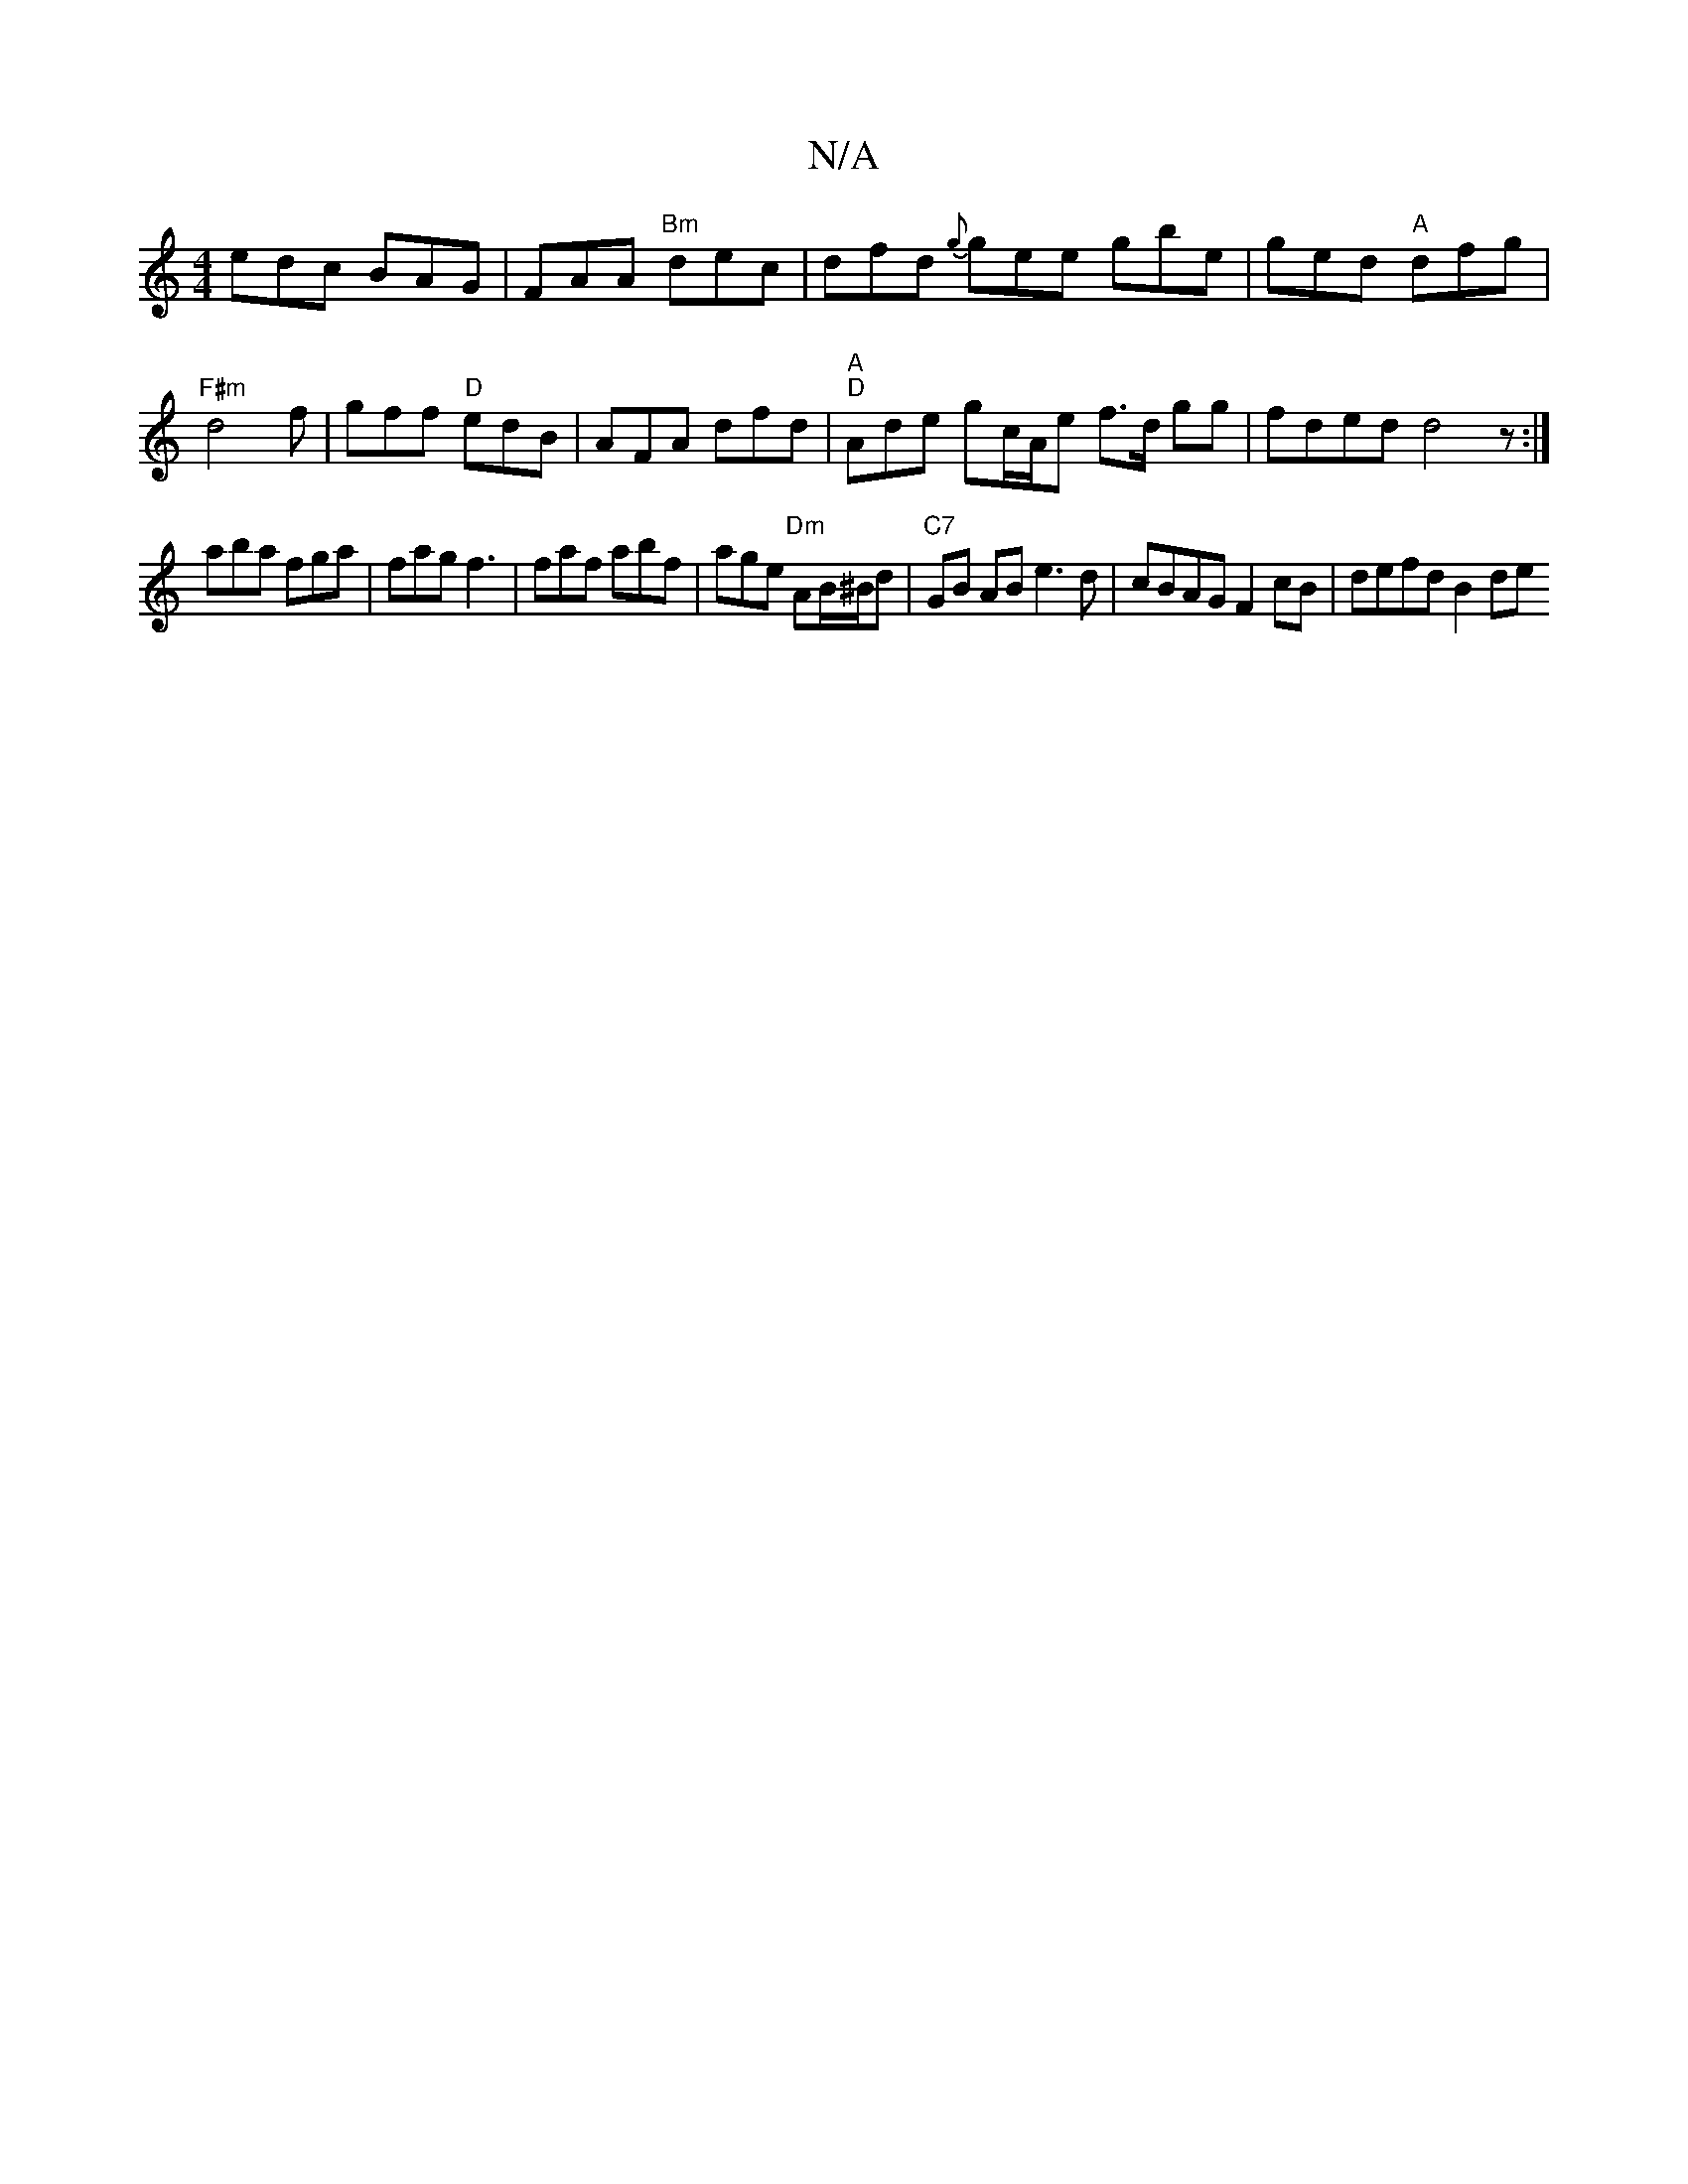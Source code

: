 X:1
T:N/A
M:4/4
R:N/A
K:Cmajor
}edc BAG | FAA "Bm"dec | dfd {g}gee gbe|ged "A"dfg|"F#m" d4f | gff "D"edB | AFA dfd | "A""D"Ade gc/A/e f>d gg|fded d4z:|
aba fga|fag f3|faf abf|age "Dm"AB/^B/d|"C7"GB AB e3d | cBAG F2 cB | defd B2 de 